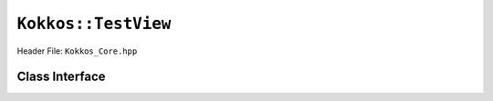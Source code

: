 ``Kokkos::TestView``
====================

.. role:: cppkokkos(code)
   :language: cppkokkos

Header File: ``Kokkos_Core.hpp``

Class Interface
---------------

.. cppkokkos:class:: template <class DataType, class... Traits> TestView

  A potentially reference counted multi dimensional array with compile time layouts and memory space.
  Its semantics are similar to that of :cppkokkos:`std::shared_ptr`.

  .. rubric:: Public Member Variables

  .. cppkokkos:member:: static constexpr unsigned rank

    the rank of the view (i.e. the dimensionality).

  .. cppkokkos:type:: const_data_type

    The const version of ``DataType``, same as ``data_type`` if that is already const.

  .. cppkokkos:type:: uniform_runtime_type

    :cppkokkos:`uniform_type` but without compile time extents

  .. cppkokkos:deprecated-type:: some_deprecated_data_type

    The const version of 1 some_deprecated_data_type.

  .. cppkokkos:function:: View( const ScratchSpace& space, const IntType& ... indices)

    *Requires:* :cppkokkos:`sizeof(IntType...)==rank_dynamic()` *and*  :cppkokkos:`array_layout::is_regular == true`.

    A constructor which acquires memory from a Scratch Memory handle.

    :param space: a scratch memory handle. Typically returned from :cppkokkos:`team_handles` in :cppkokkos:`TeamPolicy` kernels.
    :param indices: the runtime dimensions of the view.
